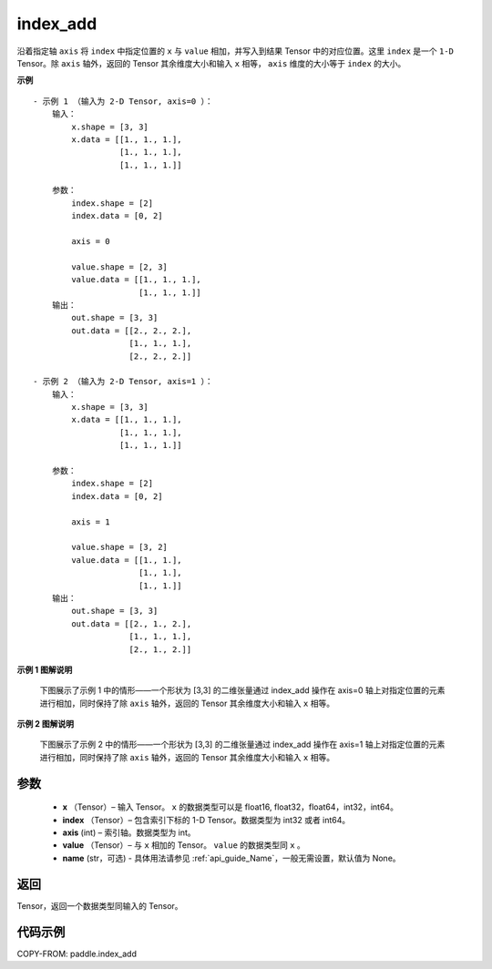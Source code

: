 .. _cn_api_paddle_index_add:

index_add
-------------------------------

.. py:function:: paddle.index_add(x, index, axis, value, name=None)



沿着指定轴 ``axis`` 将 ``index`` 中指定位置的 ``x`` 与 ``value`` 相加，并写入到结果 Tensor 中的对应位置。这里 ``index`` 是一个 ``1-D`` Tensor。除 ``axis`` 轴外，返回的 Tensor 其余维度大小和输入 ``x`` 相等， ``axis`` 维度的大小等于 ``index`` 的大小。

**示例**

::

    - 示例 1 （输入为 2-D Tensor, axis=0 ）：
        输入：
            x.shape = [3, 3]
            x.data = [[1., 1., 1.],
                      [1., 1., 1.],
                      [1., 1., 1.]]

        参数：
            index.shape = [2]
            index.data = [0, 2]

            axis = 0

            value.shape = [2, 3]
            value.data = [[1., 1., 1.],
                          [1., 1., 1.]]
        输出：
            out.shape = [3, 3]
            out.data = [[2., 2., 2.],
                        [1., 1., 1.],
                        [2., 2., 2.]]

    - 示例 2 （输入为 2-D Tensor, axis=1 ）：
        输入：
            x.shape = [3, 3]
            x.data = [[1., 1., 1.],
                      [1., 1., 1.],
                      [1., 1., 1.]]

        参数：
            index.shape = [2]
            index.data = [0, 2]

            axis = 1

            value.shape = [3, 2]
            value.data = [[1., 1.],
                          [1., 1.],
                          [1., 1.]]
        输出：
            out.shape = [3, 3]
            out.data = [[2., 1., 2.],
                        [1., 1., 1.],
                        [2., 1., 2.]]

**示例 1 图解说明**

    下图展示了示例 1 中的情形——一个形状为 [3,3] 的二维张量通过 index_add 操作在 axis=0 轴上对指定位置的元素进行相加，同时保持了除 ``axis`` 轴外，返回的 Tensor 其余维度大小和输入 ``x`` 相等。

    .. figure:: ../../images/api_legend/index_add/index_add-1.png
        :width: 500
        :alt: 示例 1 图示
        :align: center

**示例 2 图解说明**

    下图展示了示例 2 中的情形——一个形状为 [3,3] 的二维张量通过 index_add 操作在 axis=1 轴上对指定位置的元素进行相加，同时保持了除 ``axis`` 轴外，返回的 Tensor 其余维度大小和输入 ``x`` 相等。

    .. figure:: ../../images/api_legend/index_add/index_add-2.png
        :width: 500
        :alt: 示例 2 图示
        :align: center

参数
:::::::::

    - **x** （Tensor）– 输入 Tensor。 ``x`` 的数据类型可以是 float16, float32，float64，int32，int64。
    - **index** （Tensor）– 包含索引下标的 1-D Tensor。数据类型为 int32 或者 int64。
    - **axis**    (int) – 索引轴。数据类型为 int。
    - **value** （Tensor）– 与 ``x`` 相加的 Tensor。 ``value`` 的数据类型同 ``x`` 。
    - **name** (str，可选) - 具体用法请参见 :ref:`api_guide_Name`，一般无需设置，默认值为 None。

返回
:::::::::

Tensor，返回一个数据类型同输入的 Tensor。


代码示例
::::::::::::

COPY-FROM: paddle.index_add
